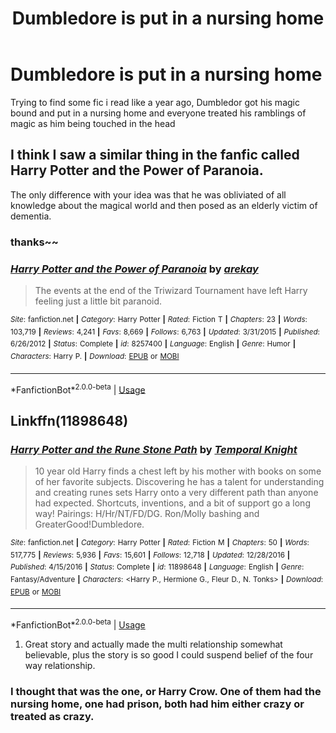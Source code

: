 #+TITLE: Dumbledore is put in a nursing home

* Dumbledore is put in a nursing home
:PROPERTIES:
:Author: TimePotato5
:Score: 8
:DateUnix: 1584314536.0
:DateShort: 2020-Mar-16
:FlairText: What's That Fic?
:END:
Trying to find some fic i read like a year ago, Dumbledor got his magic bound and put in a nursing home and everyone treated his ramblings of magic as him being touched in the head


** I think I saw a similar thing in the fanfic called Harry Potter and the Power of Paranoia.

The only difference with your idea was that he was obliviated of all knowledge about the magical world and then posed as an elderly victim of dementia.
:PROPERTIES:
:Author: Mayaparisatya
:Score: 8
:DateUnix: 1584314938.0
:DateShort: 2020-Mar-16
:END:

*** thanks~~
:PROPERTIES:
:Author: TimePotato5
:Score: 2
:DateUnix: 1584315206.0
:DateShort: 2020-Mar-16
:END:


*** [[https://www.fanfiction.net/s/8257400/1/][*/Harry Potter and the Power of Paranoia/*]] by [[https://www.fanfiction.net/u/2712218/arekay][/arekay/]]

#+begin_quote
  The events at the end of the Triwizard Tournament have left Harry feeling just a little bit paranoid.
#+end_quote

^{/Site/:} ^{fanfiction.net} ^{*|*} ^{/Category/:} ^{Harry} ^{Potter} ^{*|*} ^{/Rated/:} ^{Fiction} ^{T} ^{*|*} ^{/Chapters/:} ^{23} ^{*|*} ^{/Words/:} ^{103,719} ^{*|*} ^{/Reviews/:} ^{4,241} ^{*|*} ^{/Favs/:} ^{8,669} ^{*|*} ^{/Follows/:} ^{6,763} ^{*|*} ^{/Updated/:} ^{3/31/2015} ^{*|*} ^{/Published/:} ^{6/26/2012} ^{*|*} ^{/Status/:} ^{Complete} ^{*|*} ^{/id/:} ^{8257400} ^{*|*} ^{/Language/:} ^{English} ^{*|*} ^{/Genre/:} ^{Humor} ^{*|*} ^{/Characters/:} ^{Harry} ^{P.} ^{*|*} ^{/Download/:} ^{[[http://www.ff2ebook.com/old/ffn-bot/index.php?id=8257400&source=ff&filetype=epub][EPUB]]} ^{or} ^{[[http://www.ff2ebook.com/old/ffn-bot/index.php?id=8257400&source=ff&filetype=mobi][MOBI]]}

--------------

*FanfictionBot*^{2.0.0-beta} | [[https://github.com/tusing/reddit-ffn-bot/wiki/Usage][Usage]]
:PROPERTIES:
:Author: FanfictionBot
:Score: 1
:DateUnix: 1584315000.0
:DateShort: 2020-Mar-16
:END:


** Linkffn(11898648)
:PROPERTIES:
:Author: volrith
:Score: 4
:DateUnix: 1584316793.0
:DateShort: 2020-Mar-16
:END:

*** [[https://www.fanfiction.net/s/11898648/1/][*/Harry Potter and the Rune Stone Path/*]] by [[https://www.fanfiction.net/u/1057022/Temporal-Knight][/Temporal Knight/]]

#+begin_quote
  10 year old Harry finds a chest left by his mother with books on some of her favorite subjects. Discovering he has a talent for understanding and creating runes sets Harry onto a very different path than anyone had expected. Shortcuts, inventions, and a bit of support go a long way! Pairings: H/Hr/NT/FD/DG. Ron/Molly bashing and GreaterGood!Dumbledore.
#+end_quote

^{/Site/:} ^{fanfiction.net} ^{*|*} ^{/Category/:} ^{Harry} ^{Potter} ^{*|*} ^{/Rated/:} ^{Fiction} ^{M} ^{*|*} ^{/Chapters/:} ^{50} ^{*|*} ^{/Words/:} ^{517,775} ^{*|*} ^{/Reviews/:} ^{5,936} ^{*|*} ^{/Favs/:} ^{15,601} ^{*|*} ^{/Follows/:} ^{12,718} ^{*|*} ^{/Updated/:} ^{12/28/2016} ^{*|*} ^{/Published/:} ^{4/15/2016} ^{*|*} ^{/Status/:} ^{Complete} ^{*|*} ^{/id/:} ^{11898648} ^{*|*} ^{/Language/:} ^{English} ^{*|*} ^{/Genre/:} ^{Fantasy/Adventure} ^{*|*} ^{/Characters/:} ^{<Harry} ^{P.,} ^{Hermione} ^{G.,} ^{Fleur} ^{D.,} ^{N.} ^{Tonks>} ^{*|*} ^{/Download/:} ^{[[http://www.ff2ebook.com/old/ffn-bot/index.php?id=11898648&source=ff&filetype=epub][EPUB]]} ^{or} ^{[[http://www.ff2ebook.com/old/ffn-bot/index.php?id=11898648&source=ff&filetype=mobi][MOBI]]}

--------------

*FanfictionBot*^{2.0.0-beta} | [[https://github.com/tusing/reddit-ffn-bot/wiki/Usage][Usage]]
:PROPERTIES:
:Author: FanfictionBot
:Score: 5
:DateUnix: 1584316819.0
:DateShort: 2020-Mar-16
:END:

**** Great story and actually made the multi relationship somewhat believable, plus the story is so good I could suspend belief of the four way relationship.
:PROPERTIES:
:Author: minotaurbullrush
:Score: 5
:DateUnix: 1584320229.0
:DateShort: 2020-Mar-16
:END:


*** I thought that was the one, or Harry Crow. One of them had the nursing home, one had prison, both had him either crazy or treated as crazy.
:PROPERTIES:
:Author: KnightOfThirteen
:Score: 2
:DateUnix: 1584319290.0
:DateShort: 2020-Mar-16
:END:
